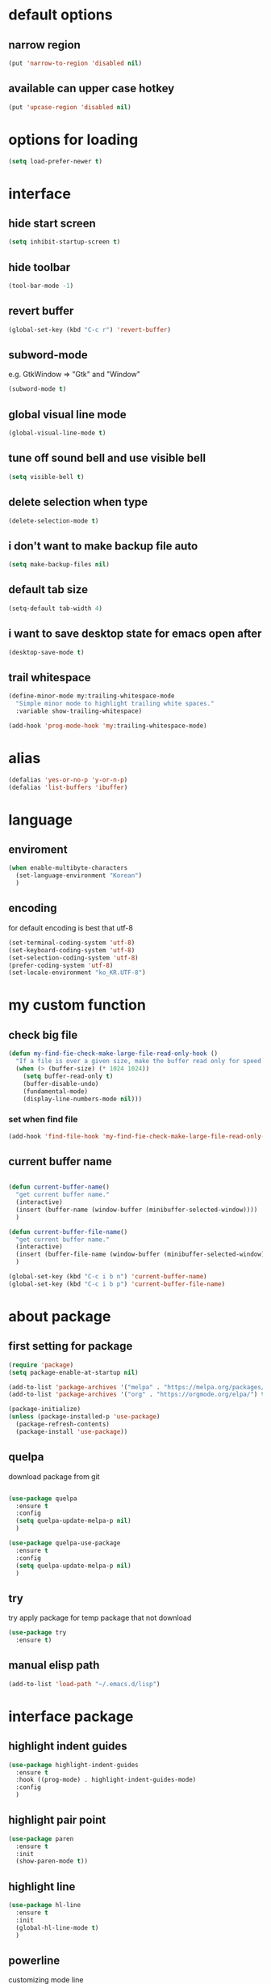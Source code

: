 #+startup: overview

* default options
** narrow region
#+begin_src emacs-lisp
(put 'narrow-to-region 'disabled nil)
#+end_src
** available can upper case hotkey
#+begin_src emacs-lisp
  (put 'upcase-region 'disabled nil)
#+end_src
* options for loading
#+begin_src emacs-lisp
  (setq load-prefer-newer t)
#+end_src

* interface
** hide start screen
   #+begin_src emacs-lisp
   (setq inhibit-startup-screen t)
   #+end_src

** hide toolbar
   #+begin_src emacs-lisp
   (tool-bar-mode -1)
   #+end_src

** revert buffer
   #+begin_src emacs-lisp
     (global-set-key (kbd "C-c r") 'revert-buffer)
   #+end_src

** subword-mode
e.g.   GtkWindow          =>  "Gtk" and "Window"
#+begin_src emacs-lisp
(subword-mode t)
#+end_src

** global visual line mode
#+begin_src emacs-lisp
(global-visual-line-mode t)
#+end_src

** tune off sound bell and use visible bell
#+begin_src emacs-lisp
(setq visible-bell t)
#+end_src

** delete selection when type
#+begin_src emacs-lisp
(delete-selection-mode t)
#+end_src

** i don't want to make backup file auto
#+begin_src emacs-lisp
(setq make-backup-files nil)
#+end_src

** default tab size
#+begin_src emacs-lisp
(setq-default tab-width 4)
#+end_src

** i want to save desktop state for emacs open after
#+begin_src emacs-lisp
(desktop-save-mode t)
#+end_src

** trail whitespace
#+begin_src emacs-lisp
  (define-minor-mode my:trailing-whitespace-mode
	"Simple minor mode to highlight trailing white spaces."
	:variable show-trailing-whitespace)

  (add-hook 'prog-mode-hook 'my:trailing-whitespace-mode)
#+end_src

* alias
  #+begin_src emacs-lisp
  (defalias 'yes-or-no-p 'y-or-n-p)
  (defalias 'list-buffers 'ibuffer)
  #+end_src

* language
** enviroment
#+begin_src emacs-lisp
  (when enable-multibyte-characters
	(set-language-environment "Korean")
	)
#+end_src
** encoding
for default encoding is best that utf-8
#+begin_src emacs-lisp
  (set-terminal-coding-system 'utf-8)
  (set-keyboard-coding-system 'utf-8)
  (set-selection-coding-system 'utf-8)
  (prefer-coding-system 'utf-8)
  (set-locale-environment "ko_KR.UTF-8")
#+end_src

* my custom function
** check big file
#+begin_src emacs-lisp
(defun my-find-fie-check-make-large-file-read-only-hook ()
  "If a file is over a given size, make the buffer read only for speed."
  (when (> (buffer-size) (* 1024 1024))
    (setq buffer-read-only t)
    (buffer-disable-undo)
    (fundamental-mode)
    (display-line-numbers-mode nil)))
#+end_src

*** set when find file
#+begin_src emacs-lisp
(add-hook 'find-file-hook 'my-find-fie-check-make-large-file-read-only-hook)
#+end_src
** current buffer name
#+begin_src emacs-lisp

(defun current-buffer-name()
  "get current buffer name."
  (interactive)
  (insert (buffer-name (window-buffer (minibuffer-selected-window))))
  )

(defun current-buffer-file-name()
  "get current buffer name."
  (interactive)
  (insert (buffer-file-name (window-buffer (minibuffer-selected-window))))
  )

(global-set-key (kbd "C-c i b n") 'current-buffer-name)
(global-set-key (kbd "C-c i b p") 'current-buffer-file-name)

#+end_src

* about package
** first setting for package
   #+begin_src emacs-lisp
     (require 'package)
     (setq package-enable-at-startup nil)

     (add-to-list 'package-archives '("melpa" . "https://melpa.org/packages/") t)
     (add-to-list 'package-archives '("org" . "https://orgmode.org/elpa/") t)

     (package-initialize)
     (unless (package-installed-p 'use-package)
       (package-refresh-contents)
       (package-install 'use-package))
   #+end_src

** quelpa
   download package from git
#+begin_src emacs-lisp

  (use-package quelpa
	:ensure t
	:config
	(setq quelpa-update-melpa-p nil)
	)

  (use-package quelpa-use-package
	:ensure t
	:config
	(setq quelpa-update-melpa-p nil)
	)

#+end_src

** try
   try apply package for temp package that not download
   #+begin_src emacs-lisp
     (use-package try
       :ensure t)
   #+end_src

** manual elisp path
   #+begin_src emacs-lisp
     (add-to-list 'load-path "~/.emacs.d/lisp")
   #+end_src

* interface package
** highlight indent  guides
#+begin_src emacs-lisp
(use-package highlight-indent-guides
  :ensure t
  :hook ((prog-mode) . highlight-indent-guides-mode)
  :config
  )
#+end_src
** highlight pair point
#+begin_src emacs-lisp
  (use-package paren
    :ensure t
    :init
    (show-paren-mode t))
#+end_src
** highlight line
#+begin_src emacs-lisp
  (use-package hl-line
    :ensure t
    :init
    (global-hl-line-mode t)
    )
#+end_src
** powerline
customizing mode line
#+begin_src emacs-lisp

(use-package powerline
  :ensure t
  :config
  (powerline-default-theme)
  )

#+end_src
** display line number
#+begin_src emacs-lisp

  (use-package display-line-numbers
	:ensure t
	;; :hook ((prog-mode actionscript-mode) . display-line-numbers-mode)
	:config
	;; (setq display-line-numbers-type 'relative)
	(global-display-line-numbers-mode t)
	)

#+end_src
** eyebrowse
#+begin_src emacs-lisp
  (use-package eyebrowse
	:ensure t
	:init
	(setq eyebrowse-keymap-prefix (kbd "C-c w l"))
	:config
	(eyebrowse-mode t)
	)
#+end_src
** rainbow delimiter
in org mode, when `>` character inputed, wrong highlight occur, after lines at `(` or `)` and etc.
#+begin_src emacs-lisp

  ;; (use-package rainbow-delimiters
  ;;   :ensure t
  ;;   :hook ((prog-mode org-mode) . rainbow-delimiters-mode)
  ;;   )

#+end_src
* which key
  brings up some help
  #+begin_src emacs-lisp
    (use-package which-key
      :ensure t
      :config
      (which-key-mode 1)
      )
  #+end_src

* shell
** exec path for shell
 when window
 #+begin_src emacs-lisp

 (use-package exec-path-from-shell
   :ensure t
   :config
   (when (memq window-system '(ns x))
     (exec-path-from-shell-initialize)
     (exec-path-from-shell-copy-envs '("LANG" "LC_ALL" "LDFLAGS" "CPPFLAGS" "CFLAGS"))
     (message "Initialized PATH and other variables from SHELL.")
	 )
   )

 #+end_src
** eshell toggle
#+begin_src emacs-lisp

(use-package eshell-toggle
  :ensure t
  :bind (("C-c o s e" . eshell-toggle))
  :config
  )

#+end_src

* org-mode stuff
** org
#+begin_src emacs-lisp
  (use-package org
	:ensure t
	:bind (("C-c o a" . org-agenda))
	:config
	;; (require 'ox-confluence)

	;; (org-babel-do-load-languages 'org-babel-load-languages
	;; 							   '((emacs-lisp . t)
	;; 								 (python . t)
	;; 								 (ipython . t)
	;; 								 (C . t)
	;; 								 (plantuml . t)
	;; 								 (shell . t)))

	;; (setq org-plantuml-jar-path
	;; 		(if (file-directory-p "~/rc/.emacs.d")
	;; 			(expand-file-name "~/rc/.emacs.d/plantuml.jar")
	;; 		  (expand-file-name "~/.emacs.d/plantuml.jar")))

	;; (add-to-list 'org-structure-template-alist
	;; 			   '("u" . "src plantuml :file .png :exports plantuml"))

	(when (eq system-type 'windows-nt)
	  (progn (set-face-attribute 'default nil :family "Consolas")
			 (set-face-attribute 'default nil :height 100)
			 (set-fontset-font t 'hangul (font-spec :name "NanumBarunGothic"))
			 (setq face-font-rescale-alist '(("NanumBarunGothic" . 1.3)))
			 )
	  )
	)
#+end_src
** org bullets
   #+begin_src emacs-lisp
     ;; next package's bullet sharp is breaked in solar theme.
     ;; (use-package org-bullets
     ;;   :ensure t
     ;;   :config
     ;;   (add-hook 'org-mode-hook (lambda () (org-bullets-mode 1)))
     ;;   )

     ;; therefore use this mode.
     (add-hook 'org-mode-hook 'org-indent-mode)
   #+end_src
** org confluence
#+begin_src emacs-lisp

  ;; (use-package ox-confluence-en
  ;;   :quelpa (ox-confluence-en :fetcher github :repo "correl/ox-confluence-en")
  ;;   :config
  ;;   (require 'ox-confluence)
  ;;   (setq ox-confluence-en-use-plantuml-macro t)
  ;;   )

#+end_src

** org mode screenshot
 #+begin_src emacs-lisp

   ;; window 10 insert screenshot
   (defun my-org-screenshot-w32 ()
	 "Take a screenshot into a time stamped unique-named file in the same directory as the org-buffer and insert a link to this file."
	 (interactive)
	 (setq filename
		   (concat
			(make-temp-name
			 (concat (buffer-file-name)
					 "_"
					 (format-time-string "%Y%m%d_%H%M%S_")) ) ".png"))
	 ;; using just clip board captured before.
	 ;; (shell-command "snippingtool /clip")
	 (shell-command (concat "powershell -command \"Add-Type -AssemblyName System.Windows.Forms;if ($([System.Windows.Forms.Clipboard]::ContainsImage())) {$image = [System.Windows.Forms.Clipboard]::GetImage();[System.Drawing.Bitmap]$image.Save('" filename "',[System.Drawing.Imaging.ImageFormat]::Png); Write-Output 'clipboard content saved as file'} else {Write-Output 'clipboard does not contain image data'}\""))
	 (insert (concat "[[file:" filename "]]"))
	 (org-display-inline-images)
	 )

 #+end_src

 #+begin_src emacs-lisp

   (use-package org-download
	 :ensure t
	 :hook (dired-mode . org-download-enable)
	 :config
	 (cond
	  ((eq system-type 'windows-nt)
	   (progn
		 (setq org-download-screenshot-method "imagemagick/convert")
		 (global-set-key (kbd "C-c i s") 'my-org-screenshot-w32)))
	  ((eq system-type 'darwin)
	   (progn
		 (setq org-download-screenshot-method "screencapture"))))
	 )

 #+end_src

** ox reveal
#+begin_src emacs-lisp

(use-package ox-reveal
  :ensure t
  :config
  (cond
   ((eq system-type 'windows-nt)
	(progn
	  (setq org-reveal-root "file:///c:/Users/myjung/reveal.js")))
   ((eq system-type 'darwin)
	(progn
	  (setq org-reveal-root "file:///Users/kino811/reveal.js"))))
  )

#+end_src

* window
** ace window
   when move other window, possible choose by number when window count is more than 2
  #+begin_src emacs-lisp
	(use-package ace-window
	  :ensure t
	  :init
	  (progn
		(global-set-key [remap other-window] 'ace-window)
		(custom-set-faces
		 '(aw-leading-char-face
		   ((t (:inherit ace-jump-face-foreground :height 3.0)))))
		)
	  )
  #+end_src
** winner
   undo, redo window layout.
#+begin_src emacs-lisp

  (use-package winner
	:ensure t
	:config
	(winner-mode t)
	)

#+end_src

* ivy stuff
  #+begin_src emacs-lisp
	(use-package ivy
	  :ensure t
	  :diminish (ivy-mode)
	  :bind (("C-x b" . ivy-switch-buffer)
			 ("C-c C-r". ivy-resume))
	  :config
	  (ivy-mode 1)
	  (setq ivy-use-virtual-buffers t)
	  (setq ivy-display-style 'fancy)
	  )

	(use-package counsel
	  :ensure t
	  :config
	  (counsel-mode t)
	  )

	(use-package swiper
	  :ensure try
	  :bind (("C-c s s s" . swiper)
			 ("C-c s s a" . swiper-thing-at-point))
	  :config
	  (ivy-mode 1)
	  (setq ivy-use-virtual-buffers t)
	  (setq ivy-display-style 'fancy)
	  (define-key read-expression-map (kbd "C-r") 'counsel-expression-history)
	  )

	(use-package ivy-hydra
	  :ensure t)

	(use-package ivy-xref
	  :ensure t
	  :init
	  (when (>= emacs-major-version 27)
		(setq xref-show-definitions-function #'ivy-xref-show-defs))
	  (setq xref-show-xrefs-function #'ivy-xref-show-xrefs)
	  )
  #+end_src

* move
  #+begin_src emacs-lisp
        (use-package avy
          :ensure t
          :bind (("C-c m c" . avy-goto-char)
                 ("C-c m l" . avy-goto-line))
          )
  #+end_src

* theme
** solarize dark
   #+begin_src emacs-lisp
	 (use-package solarized-theme
	   :ensure t
	   :config
	   (load-theme 'solarized-dark t)
	   )
   #+end_src
** spacemacs
#+begin_src emacs-lisp
  ;; (use-package spacemacs-theme
  ;;   :ensure t
  ;;   :defer t
  ;;   :init
  ;;   (load-theme 'spacemacs-dark t))
#+end_src

* edit
** iedit
possible multi edit
#+begin_src emacs-lisp

(use-package iedit
  :ensure t
  :config
  )

#+end_src
** possible edit in buffer
#+begin_src emacs-lisp

(use-package wgrep
  :ensure t
  :config
  )

#+end_src
** browse kill ring
#+begin_src emacs-lisp

(use-package browse-kill-ring
  :ensure t
  :bind (("C-c o k" . browse-kill-ring))
  :config
  )

#+end_src
** copyit
#+begin_src emacs-lisp
  (use-package copyit
    :ensure t)
#+end_src
* version control
** magit
#+begin_src emacs-lisp

  (use-package magit
	:ensure t
	:bind (("C-c p m" . magit-status))
	)

#+end_src
** p4
#+begin_src emacs-lisp

(use-package p4
  :ensure t
  :config
  (p4-update-global-key-prefix 'p4-global-key-prefix (kbd "C-c p 4"))
  )

#+end_src
* manage 
** nproject
#+begin_src emacs-lisp

(use-package projectile
  :ensure t
  :bind-keymap ("C-c p p" . projectile-command-map)
  :config
  (projectile-mode +1))

#+end_src

* file
** recent file
#+begin_src emacs-lisp
(use-package recentf
  :ensure t
  :config
  (recentf-mode 1)
  )
#+end_src
** ini file
#+begin_src emacs-lisp

(use-package ini-mode
  :ensure t
  )

#+end_src
** plantuml
#+begin_src emacs-lisp

(use-package plantuml-mode
  :ensure t
  :bind (:map plantuml-mode-map
			  ("C-M-i" . plantuml-complete-symbol))
  :config
  (setq plantuml-jar-path 
		(if (file-directory-p "~/rc/.emacs.d")
			(expand-file-name "~/rc/.emacs.d/plantuml.jar")
		  (expand-file-name "~/.emacs.d/plantuml.jar")))
  (setq plantuml-default-exec-mode 'jar)
  (setq plantuml-indent-level 4)
  )

#+end_src
** reveal
#+begin_src emacs-lisp

  ;; git clone https://github.com/hakimel/reveal.js ~/reveal.js
  (when (and (file-directory-p "~/reveal.js")
			 (executable-find "git"))
	(shell-command-to-string "cd ~ && git clone https://github.com/hakimel/reveal.js reveal.js")
	)

#+end_src

* search
** ripgrep
#+begin_src emacs-lisp

(use-package rg
  :ensure t
  :config
  (rg-enable-default-bindings (kbd "C-c s r r"))
  )

#+end_src
** everything search
#+begin_src emacs-lisp
  ;; https://www.voidtools.com/ko-kr/downloads/
  (when (eq system-type 'windows-nt)
    (setq everything-cmd "C:\\Program Files (x86)\\Everything\\es.exe")
    (setq everything-ffap-integration nil)
    (global-set-key (kbd "C-c s e") 'everything)
    (require 'everything)
    )
#+end_src

* completion

** auto completion
#+begin_src emacs-lisp
  (use-package auto-complete
    :ensure t
    :init
    (progn
      (ac-config-default)
      (global-auto-complete-mode t)

      ;; set moving candidate hotkey
      (setq ac-use-menu-map t)
      (define-key ac-menu-map "\C-n" 'ac-next)
      (define-key ac-menu-map "\C-p" 'ac-previous)
      )
    )
#+end_src

** lsp
#+begin_src emacs-lisp

;; language server protocol
(use-package lsp-mode
  :ensure t
  :bind-keymap ("C-c c l" . lsp-command-map)
  :config
  )

#+end_src

** yasnippet
#+begin_src emacs-lisp

  (use-package yasnippet
	:ensure t
	:init
	(yas-global-mode 1)
	)

  (use-package yasnippet-snippets
	:ensure t)

#+end_src

* selection
** region
*** expand region
#+begin_src emacs-lisp

(use-package expand-region
  :ensure t
  :bind (("C-@" . er/expand-region))
  )

#+end_src
** surround
#+begin_src emacs-lisp

  (use-package emacs-surround
	:quelpa ((emacs-surround :fetcher github :repo "ganmacs/emacs-surround"))
	:config
	(global-set-key (kbd "C-c e e") 'emacs-surround)
	(add-to-list 'emacs-surround-alist '("~" . ("~" . "~")))
	(add-to-list 'emacs-surround-alist '("=" . ("=" . "=")))
	(add-to-list 'emacs-surround-alist '("`" . ("`" . "`")))
	(add-to-list 'emacs-surround-alist '("<" . ("<" . ">")))
	(add-to-list 'emacs-surround-alist '("(" . ("(" . ")")))
	(add-to-list 'emacs-surround-alist '("{" . ("{" . "}")))
	)

#+end_src

* undo
** undo tree
#+begin_src emacs-lisp

  (use-package undo-tree
	:ensure t
	:config
	(global-undo-tree-mode t)

	;; example title: EmacsConfig [1/4] | configuration.org
	(defun my-title-bar-format()
	  (let* ((current-slot (eyebrowse--get 'current-slot))
			 (window-configs (eyebrowse--get 'window-configs))
			 (window-config (assoc current-slot window-configs))
			 (window-config-name (nth 2 window-config))
			 (num-slots (length window-configs)))
		(concat window-config-name " [" (number-to-string current-slot)
				"/" (number-to-string num-slots) "] | " "%b")))
	(if (display-graphic-p)
		(progn
		  (setq frame-title-format
				'(:eval (my-title-bar-format)))))
	)

#+end_src

* programming
** json mode
#+begin_src emacs-lisp
(use-package json-mode
  :ensure t
  )
#+end_src
** python
#+begin_src emacs-lisp

(use-package python
  :ensure t
  :mode ("\\.py\\'" . python-mode)
  :interpreter ("python" . python-mode)
  )

#+end_src

* help
** helpful
#+begin_src emacs-lisp

  (use-package helpful
	:ensure t
	:bind (("C-h f" . helpful-callable)
		   ("C-h v" . helpful-variable)
		   ("C-h k" . helpful-key))
	:config
	;; Lookup the current symbol at point. C-c C-d is a common keybinding
	;; for this in lisp modes.
	(global-set-key (kbd "C-c h a") #'helpful-at-point)

	;; Look up *F*unctions (excludes macros).
	;;
	;; By default, C-h F is bound to `Info-goto-emacs-command-node'. Helpful
	;; already links to the manual, if a function is referenced there.
	(global-set-key (kbd "C-h F") #'helpful-function)

	;; Look up *C*ommands.
	;;
	;; By default, C-h C is bound to describe `describe-coding-system'. I
	;; don't find this very useful, but it's frequently useful to only
	;; look at interactive functions.
	(global-set-key (kbd "C-h C") #'helpful-command)

	(setq counsel-describe-function-function #'helpful-callable)
	(setq counsel-describe-variable-function #'helpful-variable)
	)

#+end_src
* translate
** google
#+begin_src emacs-lisp

  (use-package google-translate
    :ensure t
    :bind (("C-c t g a" . google-translate-at-point)
           ("C-c t g q" . google-translate-query-translate)
           ("C-c t g t" . google-translate-smooth-translate))
    :config
    ;; (defun google-translate--search-tkk () "Search TKK." (list 430675 2721866130))
    ;; (setq google-translate-backend-method 'curl)
    )

#+end_src
* server
** emacs server
possible run emacsclient.exe to attach existed emacs client.
#+begin_src emacs-lisp
  (ignore-error
	  (let ((warning-minimum-level :emergency)) ;a kind of tricky way to suppress warning
		(require 'server)
		(unless (server-running-p) (server-start))))
#+end_src
** edit server
#+begin_src emacs-lisp

(use-package edit-server
  :ensure t
  :config
  (setq edit-server-url-major-mode-alist
        '(("github\\.com" . markdown-mode)))
  (edit-server-start)
  )

#+end_src
* bookmark
#+begin_src emacs-lisp

(use-package bm
  :ensure t
  :bind(("C-c b b t" . bm-toggle)
		("C-c b b n" . bm-next)
		("C-c b b p" . bm-previous)
		("C-c b b s a" . bm-show-all)
		("C-c b b s s" . bm-show))
  )

#+end_src


